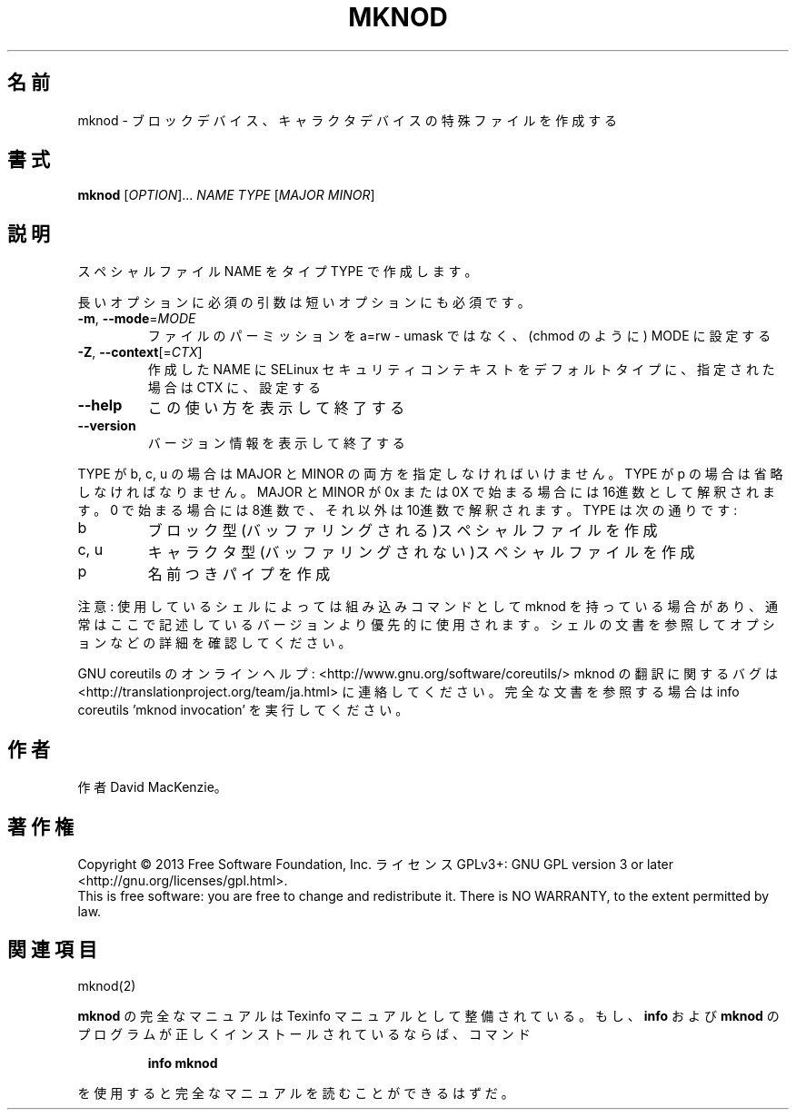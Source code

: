 .\" DO NOT MODIFY THIS FILE!  It was generated by help2man 1.43.3.
.TH MKNOD "1" "2014年5月" "GNU coreutils" "ユーザーコマンド"
.SH 名前
mknod \- ブロックデバイス、キャラクタデバイスの特殊ファイルを作成する
.SH 書式
.B mknod
[\fIOPTION\fR]... \fINAME TYPE \fR[\fIMAJOR MINOR\fR]
.SH 説明
.\" Add any additional description here
.PP
スペシャルファイル NAME をタイプ TYPE で作成します。
.PP
長いオプションに必須の引数は短いオプションにも必須です。
.TP
\fB\-m\fR, \fB\-\-mode\fR=\fIMODE\fR
ファイルのパーミッションを a=rw \- umask ではなく、(chmod のように) MODE に設定する
.TP
\fB\-Z\fR, \fB\-\-context\fR[=\fICTX\fR]
作成した NAME に SELinux セキュリティコンテキストを
デフォルトタイプに、指定された場合は CTX に、設定する
.TP
\fB\-\-help\fR
この使い方を表示して終了する
.TP
\fB\-\-version\fR
バージョン情報を表示して終了する
.PP
TYPE が b, c, u の場合は MAJOR と MINOR の両方を指定しなければいけません。TYPE が
p の場合は省略しなければなりません。MAJOR と MINOR が 0x または 0X で始まる場合に
は16進数として解釈されます。0 で始まる場合には8進数で、それ以外は10進数で解釈
されます。 TYPE は次の通りです:
.TP
b
ブロック型(バッファリングされる)スペシャルファイルを作成
.TP
c, u
キャラクタ型(バッファリングされない)スペシャルファイルを作成
.TP
p
名前つきパイプを作成
.PP
注意: 使用しているシェルによっては組み込みコマンドとして mknod を持っている場合
があり、通常はここで記述しているバージョンより優先的に使用されます。シェルの
文書を参照してオプションなどの詳細を確認してください。
.PP
GNU coreutils のオンラインヘルプ: <http://www.gnu.org/software/coreutils/>
mknod の翻訳に関するバグは <http://translationproject.org/team/ja.html> に連絡してください。
完全な文書を参照する場合は info coreutils 'mknod invocation' を実行してください。
.SH 作者
作者 David MacKenzie。
.SH 著作権
Copyright \(co 2013 Free Software Foundation, Inc.
ライセンス GPLv3+: GNU GPL version 3 or later <http://gnu.org/licenses/gpl.html>.
.br
This is free software: you are free to change and redistribute it.
There is NO WARRANTY, to the extent permitted by law.
.SH 関連項目
mknod(2)
.PP
.B mknod
の完全なマニュアルは Texinfo マニュアルとして整備されている。もし、
.B info
および
.B mknod
のプログラムが正しくインストールされているならば、コマンド
.IP
.B info mknod
.PP
を使用すると完全なマニュアルを読むことができるはずだ。
